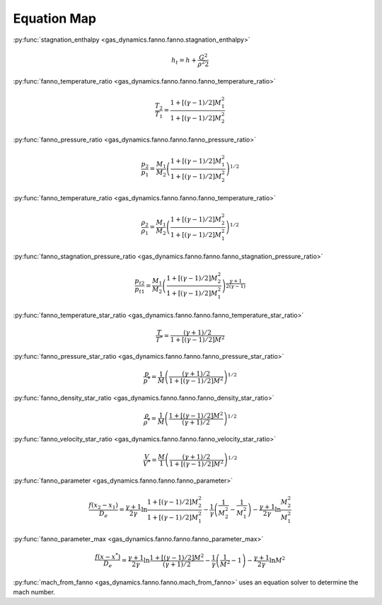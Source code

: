 ############
Equation Map
############

:py:func:`stagnation_enthalpy <gas_dynamics.fanno.fanno.stagnation_enthalpy>`

.. math::

   h_{t} = h + \frac{G^2}{\rho^2 2}


:py:func:`fanno_temperature_ratio <gas_dynamics.fanno.fanno.fanno_temperature_ratio>`

.. math::

   \frac{T_{2}}{T_{1}} = \frac{1 + \left[ (\gamma-1)/2 \right] M_{1}^2 }{ 1 + \left[ (\gamma-1)/2 \right] M_{2}^2 }


:py:func:`fanno_pressure_ratio <gas_dynamics.fanno.fanno.fanno_pressure_ratio>`

.. math::

   \frac{p_{2}}{p_{1}} = \frac{M_{1}}{M_{2}} \left( \frac{1 + \left[ (\gamma-1)/2 \right] M_{1}^2 }{ 1 + \left[ (\gamma-1)/2 \right] M_{2}^2 } \right) ^{1/2}


:py:func:`fanno_temperature_ratio <gas_dynamics.fanno.fanno.fanno_temperature_ratio>`

.. math::

   \frac{\rho_{2}}{\rho_{1}} = \frac{M_{1}}{M_{2}} \left( \frac{1 + \left[ (\gamma-1)/2 \right] M_{2}^2 }{ 1 + \left[ (\gamma-1)/2 \right] M_{1}^2 } \right) ^{1/2}


:py:func:`fanno_stagnation_pressure_ratio <gas_dynamics.fanno.fanno.fanno_stagnation_pressure_ratio>`

.. math::

   \frac{p_{t2}}{p_{t1}} = \frac{M_{1}}{M_{2}} \left( \frac{1 + \left[ (\gamma-1)/2 \right] M_{2}^2 }{ 1 + \left[ (\gamma-1)/2 \right] M_{1}^2 } \right) ^{\frac{\gamma+1}{2(\gamma-1)}}


:py:func:`fanno_temperature_star_ratio <gas_dynamics.fanno.fanno.fanno_temperature_star_ratio>`

.. math::

   \frac{T}{T^*} = \frac{(\gamma+1)/2 }{ 1 + \left[ (\gamma-1)/2 \right] M^2}


:py:func:`fanno_pressure_star_ratio <gas_dynamics.fanno.fanno.fanno_pressure_star_ratio>`

.. math::

   \frac{p}{p^*} = \frac{1}{M} \left( \frac{(\gamma+1)/2 }{ 1 + \left[ (\gamma-1)/2 \right] M^2} \right) ^{1/2}


:py:func:`fanno_density_star_ratio <gas_dynamics.fanno.fanno.fanno_density_star_ratio>`

.. math::

   \frac{\rho}{\rho^*} = \frac{1}{M} \left( \frac{ 1 + \left[ (\gamma-1)/2 \right] M^2} {(\gamma+1)/2 } \right) ^ {1/2}


:py:func:`fanno_velocity_star_ratio <gas_dynamics.fanno.fanno.fanno_velocity_star_ratio>`

.. math::

   \frac{V}{V^*} = \frac{M}{1} \left( \frac {(\gamma+1)/2 }{ 1 + \left[ (\gamma-1)/2 \right] M^2} \right) ^ {1/2}


:py:func:`fanno_parameter <gas_dynamics.fanno.fanno.fanno_parameter>`

.. math::

   \frac{ f(x_{2} - x_{1}) }{D_{e}} = \frac{\gamma + 1}{2\gamma} \ln \frac{ 1 + \left[ (\gamma-1)/2 \right] M_{2}^2 }{1 + \left[ (\gamma-1)/2 \right] M_{1}^2 } - \frac{1}{\gamma} \left( \frac{1}{M_{2}^2} - \frac{1}{M_{1}^2} \right) - \frac{\gamma + 1}{2\gamma} \ln \frac{M_{2}^2}{M_{1}^2}


:py:func:`fanno_parameter_max <gas_dynamics.fanno.fanno.fanno_parameter_max>`

.. math::

   \frac{f(x - x^*)} {D_{e}} = \frac{\gamma + 1}{2\gamma} \ln \frac{ 1 + \left[ (\gamma-1)/2 \right] M^2} {(\gamma+1)/2 } - \frac{1}{\gamma} \left( \frac{1}{M^2} - 1 \right) - \frac{\gamma + 1}{2\gamma} \ln M^2


:py:func:`mach_from_fanno <gas_dynamics.fanno.fanno.mach_from_fanno>` uses an equation solver to determine the mach number.
